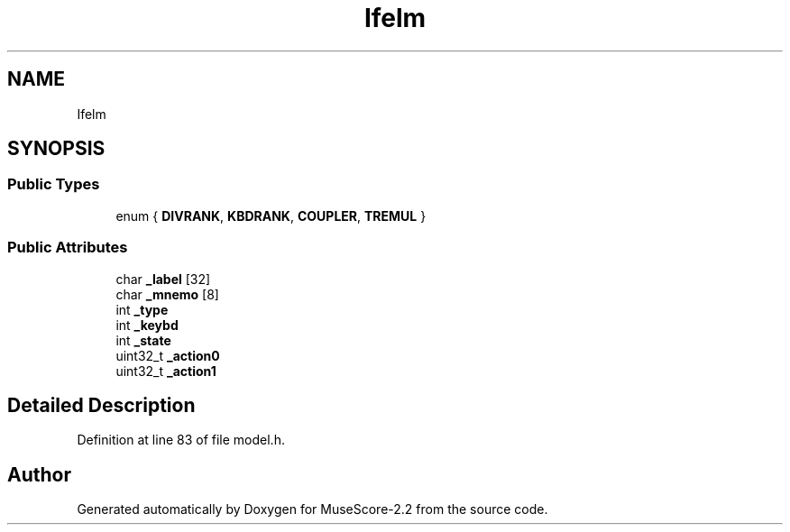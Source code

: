 .TH "Ifelm" 3 "Mon Jun 5 2017" "MuseScore-2.2" \" -*- nroff -*-
.ad l
.nh
.SH NAME
Ifelm
.SH SYNOPSIS
.br
.PP
.SS "Public Types"

.in +1c
.ti -1c
.RI "enum { \fBDIVRANK\fP, \fBKBDRANK\fP, \fBCOUPLER\fP, \fBTREMUL\fP }"
.br
.in -1c
.SS "Public Attributes"

.in +1c
.ti -1c
.RI "char \fB_label\fP [32]"
.br
.ti -1c
.RI "char \fB_mnemo\fP [8]"
.br
.ti -1c
.RI "int \fB_type\fP"
.br
.ti -1c
.RI "int \fB_keybd\fP"
.br
.ti -1c
.RI "int \fB_state\fP"
.br
.ti -1c
.RI "uint32_t \fB_action0\fP"
.br
.ti -1c
.RI "uint32_t \fB_action1\fP"
.br
.in -1c
.SH "Detailed Description"
.PP 
Definition at line 83 of file model\&.h\&.

.SH "Author"
.PP 
Generated automatically by Doxygen for MuseScore-2\&.2 from the source code\&.
